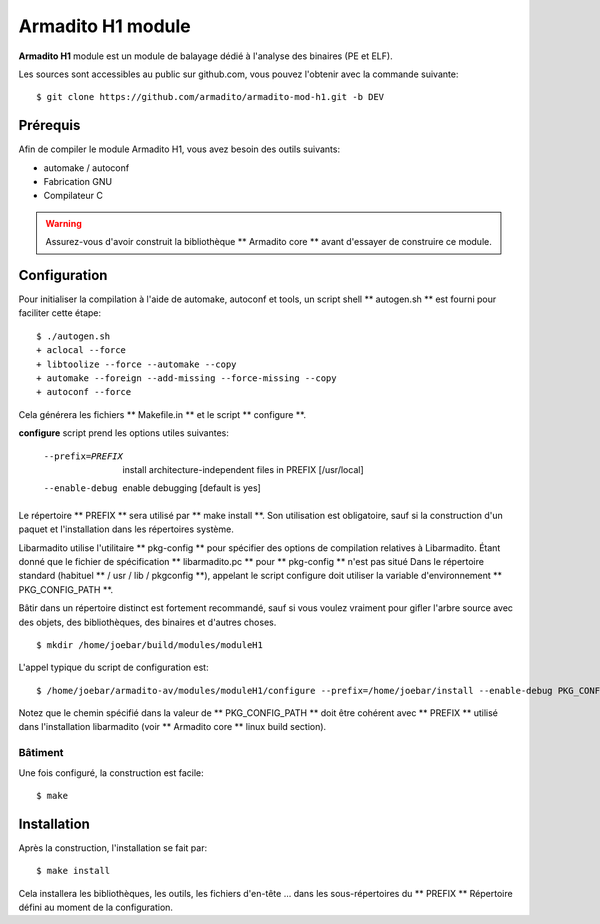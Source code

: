 Armadito H1 module 
==================

**Armadito H1** module est un module de balayage dédié à l'analyse des binaires (PE et ELF).

Les sources sont accessibles au public sur github.com, vous pouvez l'obtenir avec la commande suivante:

::

   $ git clone https://github.com/armadito/armadito-mod-h1.git -b DEV

Prérequis
-------------

Afin de compiler le module Armadito H1, vous avez besoin des outils suivants:

- automake / autoconf
- Fabrication GNU
- Compilateur C


.. warning:: Assurez-vous d'avoir construit la bibliothèque ** Armadito core ** avant d'essayer de construire ce module.


Configuration
-------------

Pour initialiser la compilation à l'aide de automake, autoconf et tools, un script shell
** autogen.sh ** est fourni pour faciliter cette étape:

::

    $ ./autogen.sh
    + aclocal --force
    + libtoolize --force --automake --copy
    + automake --foreign --add-missing --force-missing --copy
    + autoconf --force

Cela générera les fichiers ** Makefile.in ** et le script ** configure **.

**configure** script prend les options utiles suivantes:

    --prefix=PREFIX         install architecture-independent files in PREFIX
                            [/usr/local]
    --enable-debug          enable debugging [default is yes]

Le répertoire ** PREFIX ** sera utilisé par ** make install **. Son utilisation est obligatoire, sauf si la construction d'un paquet et l'installation dans les répertoires système.

Libarmadito utilise l'utilitaire ** pkg-config ** pour spécifier des options de compilation relatives à Libarmadito. Étant donné que le fichier de spécification ** libarmadito.pc ** pour ** pkg-config ** n'est pas situé
Dans le répertoire standard (habituel ** / usr / lib / pkgconfig **), appelant le script configure doit utiliser la variable d'environnement ** PKG_CONFIG_PATH **.

Bâtir dans un répertoire distinct est fortement recommandé, sauf si vous voulez vraiment pour gifler l'arbre source avec des objets, des bibliothèques, des binaires et d'autres choses.

::

    $ mkdir /home/joebar/build/modules/moduleH1


L'appel typique du script de configuration est:

::

    $ /home/joebar/armadito-av/modules/moduleH1/configure --prefix=/home/joebar/install --enable-debug PKG_CONFIG_PATH=/home/joebar/install/lib/pkgconfig


Notez que le chemin spécifié dans la valeur de ** PKG_CONFIG_PATH ** doit être cohérent avec ** PREFIX ** utilisé dans l'installation libarmadito (voir ** Armadito core ** linux build section).


Bâtiment
......

Une fois configuré, la construction est facile:

::

    $ make


Installation
----------

Après la construction, l'installation se fait par:

::

    $ make install

Cela installera les bibliothèques, les outils, les fichiers d'en-tête ... dans les sous-répertoires du ** PREFIX **
Répertoire défini au moment de la configuration.
